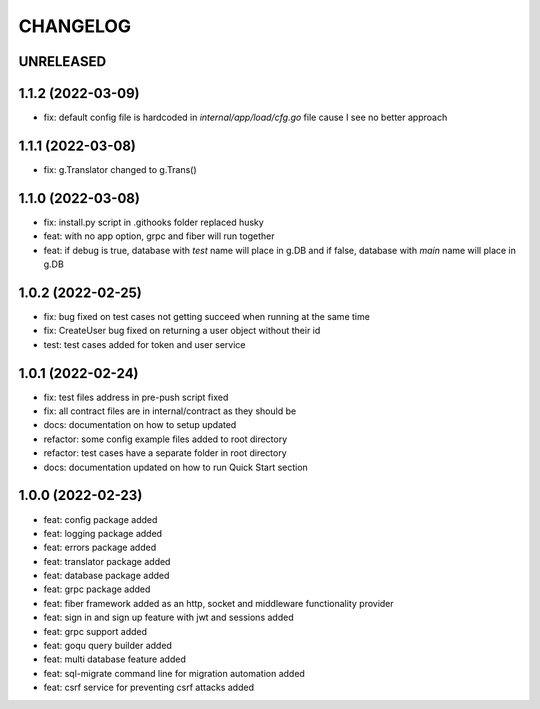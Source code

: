 CHANGELOG
=========

UNRELEASED
----------


1.1.2 (2022-03-09)
------------------

* fix: default config file is hardcoded in `internal/app/load/cfg.go` file cause I see no better approach

1.1.1 (2022-03-08)
------------------

* fix: g.Translator changed to g.Trans()

1.1.0 (2022-03-08)
------------------

* fix: install.py script in .githooks folder replaced husky
* feat: with no app option, grpc and fiber will run together
* feat: if debug is true, database with `test` name will place in g.DB and if false, database with `main` name will place in g.DB

1.0.2 (2022-02-25)
------------------

* fix: bug fixed on test cases not getting succeed when running at the same time
* fix: CreateUser bug fixed on returning a user object without their id
* test: test cases added for token and user service

1.0.1 (2022-02-24)
------------------

* fix: test files address in pre-push script fixed
* fix: all contract files are in internal/contract as they should be
* docs: documentation on how to setup updated
* refactor: some config example files added to root directory
* refactor: test cases have a separate folder in root directory
* docs: documentation updated on how to run Quick Start section

1.0.0 (2022-02-23)
------------------

* feat: config package added
* feat: logging package added
* feat: errors package added
* feat: translator package added
* feat: database package added
* feat: grpc package added
* feat: fiber framework added as an http, socket and middleware functionality provider
* feat: sign in and sign up feature with jwt and sessions added
* feat: grpc support added
* feat: goqu query builder added
* feat: multi database feature added
* feat: sql-migrate command line for migration automation added
* feat: csrf service for preventing csrf attacks added